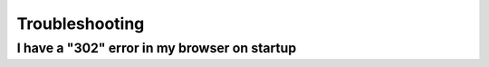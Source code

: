 Troubleshooting
===============

I have a "302" error in my browser on startup
---------------------------------------------
